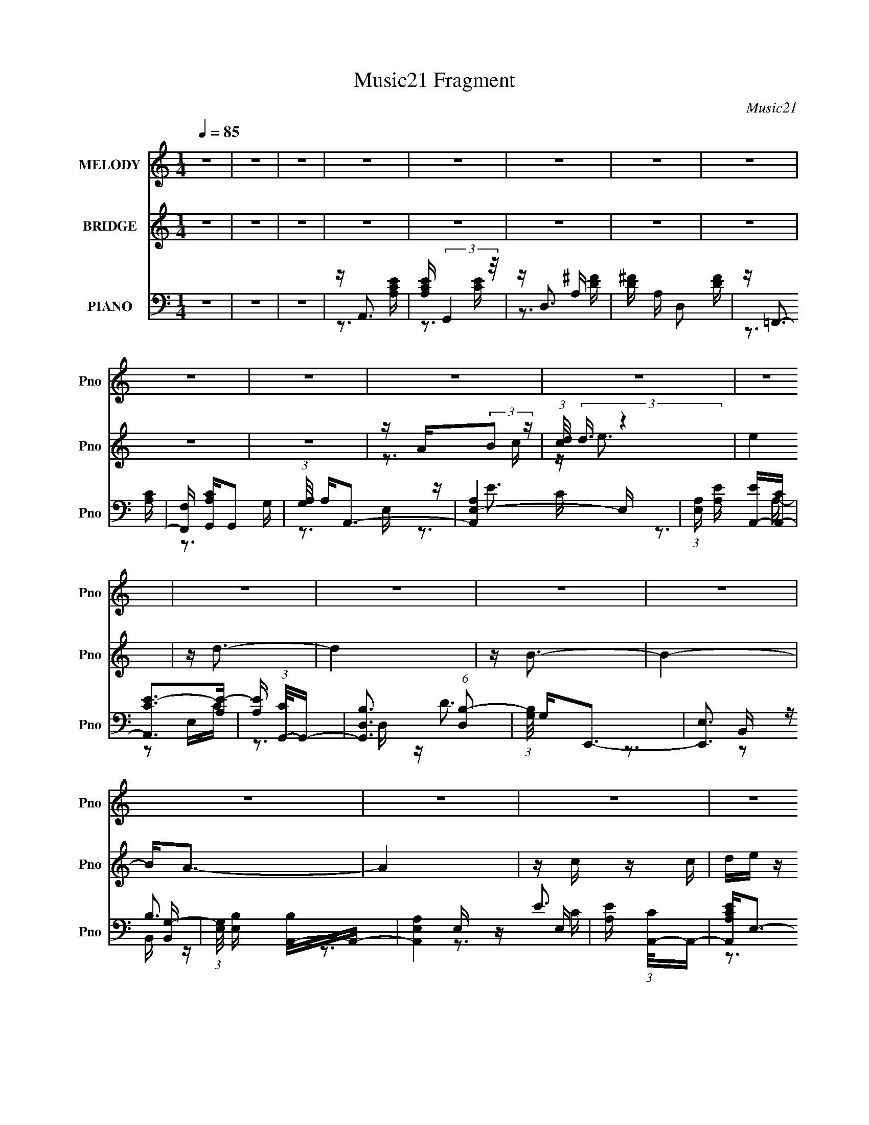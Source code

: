 X:1
T:Music21 Fragment
C:Music21
%%score 1 ( 2 3 ) ( 4 5 6 )
L:1/16
Q:1/4=85
M:1/4
I:linebreak $
K:C
V:1 treble nm="MELODY" snm="Pno"
V:2 treble nm="BRIDGE" snm="Pno"
V:3 treble 
L:1/4
V:4 bass nm="PIANO" snm="Pno"
V:5 bass 
V:6 bass 
L:1/4
V:1
 z4 | z4 | z4 | z4 | z4 | z4 | z4 | z4 | z4 | z4 | z4 | z4 | z4 | z4 | z4 | z4 | z4 | z4 | z4 | %19
 z4 | z4 | z4 | z4 | z4 | z4 | z4 | z4 | z4 | z4 | z4 | z4 | z4 | z4 | z4 | z4 | z A, z A, | %36
 (3:2:1C2 D z E | z E3- | ED2 z | z A, z A, | CD z E | z E3 | z4 | z A, z A, | CD z E | z E3 | %46
 z D z2 | z G z C | DC z C | B,2<A,2- | A,2 z2 | z A z E | EA z E | z A3 | z E z A | z G z E | %56
 DC z G | z E3 | z4 | z A, z A, | CD z E | EE2D | z D z2 | z E z C | DC2B,- | B,2<A,2- | A,2 z2 | %67
 z A, z A, | CD z E | z E3 | z D3 | z A, z A, | CD z E | z E3 | z4 | z A, z A, | CD z E | z E3 | %78
 z D2 z | z E z C | DC2C | B,2<A,2- | A,4 | z A z E | EA z E | z A3 | GE z A | z G z E | DC z G- | %89
 G(3[EG]2 z/ E2- | (3:2:2E4 z2 | z A, z A, | CD z E | E2<E2 | z D z2 | z E z C | DC2B,- | %97
 B,2<A,2- | A,2 z2 | z4 | z4 | z4 | z4 | z4 | z4 | z4 | z4 | z4 | z4 | z4 | z4 | z4 | z4 | z4 | %114
 z4 | z4 | z4 | z4 | z4 | z4 | z4 | z4 | z4 | z4 | z4 | z4 | z4 | z4 | z4 | z4 | z4 | z4 | z4 | %133
 z4 | z4 | z4 | z4 | z4 | z4 | z4 | z4 | z4 | z4 | z4 | z4 | z4 | z4 | z A, z A, | (3:2:1C2 D z E | %149
 z E3- | ED2 z | z A, z A, | CD z E | z E3 | z4 | z A, z A, | CD z E | z E2D | z D z2 | z E z C | %160
 DC z C | B,2<A,2- | A,2 z2 | z A z E | EA z E | z A3 | z E z A | z G z E | DC z G | %169
 z (3[EG]2 z/ E2- | E4 | z A, z A, | CD z E | EE2D | z D z2 | z E z C | DC2C | B,2<A,2- | A,2 z2 | %179
 z A, z A, | CD z E | z E3 | z D3 | z A, z A, | CD z E | z E3 | z4 | z A, z A, | CD z E | z E2D- | %190
 DD2 z | z E z C | DC2C | B,2<A,2- | A,4 | z A z E | EA z E | z A3 | z E z A | z G z E | DC z G- | %201
 G(3[EG]2 z/ E2- | (3:2:2E4 z2 | z A, z A, | CD z E | EE2D | z D z2 | z E z C | DC2C | B,2<A,2- | %210
 A,2 z2 |] %211
V:2
 z4 | z4 | z4 | z4 | z4 | z4 | z4 | z4 | z4 | z4 | z A(3:2:2B2 z | (3:2:1[cd]/ (3:2:2d3/2 z4 | e4 | %13
 z d3- | d4 | z B3- | B4- | B2<A2- | A4 | z c z c | de z d | z c3 | z A2 z | z c z c | de z d | %25
 z c3- | c2 z2 | z c z c | de z d | z c3 | z A2 z | z c z c | de z d | z c3- | c z3 | z4 | z4 | %37
 z4 | z d z d | ef z2 | z4 | z b2 z | ae2d- | d2<e2- | e2 z2 | z4 | z4 | z4 | z4 | z4 | z4 | z4 | %52
 z4 | z4 | z4 | z4 | z4 | z4 | z eef | e2<e2 | z4 | z4 | z4 | z4 | z4 | z4 | z4 | z4 | z4 | z4 | %70
 z4 | z4 | z4 | z4 | de z d | e2<c2 | z4 | z4 | z4 | z4 | z4 | z4 | z4 | z4 | z4 | z4 | z4 | z4 | %88
 z4 | z4 | z eef | e2<e2- | e z3 | z4 | z4 | z4 | z4 | z4 | z4 | z [Ac] z [Ac] | [Bd][ce] z [Bd] | %101
 z [Ac]3 | z [EA]2 z | z [Ac] z [Ac] | [Bd][ce] z [Bd] | z [Ac]3- | [Ac]2 z2 | z [Ac] z [Ac] | %108
 [Bd][ce] z [Bd] | z [Ac]3 | z [EA]2 z | z [Ac] z [Ac] | [Bd][ce] z [Bd] | z [Ac]3- | [Ac] z3 | %115
 z e3- | ec2e- | e2<d2- | d z2 G- | G2<c2- | c4- | c2<B2- | Bc2d- | d2<e2- | e4- | e2<g2- | %126
 g2 z d- | d2<f2- | f2 z2 | z A z2 | e2 A z A | Bc z c | dc z B | z c(3:2:2B2 z | dc z B- | BABA | %136
 GE2D- | D2<E2- | EA(3:2:2B2 z | dc z c- | d (3:2:1c/ c2 B- | BA(3:2:2B2 z | dc2B- | BAGA | Bc2B- | %145
 BA2 z | z4 | z4 | z4 | z4 | z d z d | ef z2 | z4 | z b2 z | ae2d- | d2<e2- | e2 z2 | z4 | z4 | %159
 z4 | z4 | z4 | z4 | z4 | z4 | z4 | z4 | z4 | z4 | z4 | z eef | e2<e2 | z4 | z4 | z4 | z4 | z4 | %177
 z4 | z4 | z4 | z4 | z4 | z4 | z4 | z4 | z4 | de z d | e2<c2 | z4 | z4 | z4 | z4 | z4 | z4 | z4 | %195
 z4 | z4 | z4 | z4 | z4 | z4 | z4 | z eef | e2<e2- | e z3 | z4 | z4 | z4 | z4 | z4 | z4 | %211
 z [Ac] z [Ac] | [Bd][ce] z [Bd] | z [Ac]3 | z [EA]2 z | z [Ac] z [Ac] | [Bd][ce] z [Bd] | %217
 z [Ac]3- | [Ac]2 z2 | z [Ac] z [Ac] | [Bd][ce] z [Bd] | z [Ac]3 | z [EA]2 z | z [Ac] z [Ac] | %224
 [Bd][ce] z [Bd] | z [Ac]3- | [Ac] z3 | z c z c | de z d | z c3 | z A2 z | z c z c | de z d | %233
 z c3- | c2 z2 | z c z c | de z d | z c3 | z A2 z | z c z c | de z d | z c3- | c z3 | z c z c | %244
 de z d | z c3 |] %246
V:3
 x | x | x | x | x | x | x | x | x | x | z3/4 c/4- | z/4 e3/4- | x | x | x | x | x | x | x | x | %20
 x | x | x | x | x | x | x | x | x | x | x | x | x | x | x | x | x | x | x | x | x | x | x | x | %44
 x | x | x | x | x | x | x | x | x | x | x | x | x | x | x | x | x | x | x | x | x | x | x | x | %68
 x | x | x | x | x | x | x | x | x | x | x | x | x | x | x | x | x | x | x | x | x | x | x | x | %92
 x | x | x | x | x | x | x | x | x | x | x | x | x | x | x | x | x | x | x | x | x | x | x | x | %116
 x | x | x | x | x | x | x | x | x | x | x | x | x | z/4 e3/4- | x5/4 | x | x | z3/4 c/4 | x | x | %136
 x | x | z3/4 c/4 | x | x13/12 | z3/4 c/4 | x | x | x | x | x | x | x | x | x | x | x | x | x | x | %156
 x | x | x | x | x | x | x | x | x | x | x | x | x | x | x | x | x | x | x | x | x | x | x | x | %180
 x | x | x | x | x | x | x | x | x | x | x | x | x | x | x | x | x | x | x | x | x | x | x | x | %204
 x | x | x | x | x | x | x | x | x | x | x | x | x | x | x | x | x | x | x | x | x | x | x | x | %228
 x | x | x | x | x | x | x | x | x | x | x | x | x | x | x | x | x | x |] %246
V:4
 z4 | z4 | z4 | z A,,3 | [A,CE] (3:2:2G,,4 z/ | z D,3 | [D^F] A, D,2 [DF] | z =F,,3- | %8
 [F,,F,] [A,CG,,]G,,2 | (3:2:1[G,A,]/ A,2/3A,,3- | [A,,A,E,-]4 E, | %11
 (3:2:1[E,A,] [A,E]/3 [EA,,-]2/3[A,,-C]7/3 | [A,,CE-]2>[E-A,]2 | [EA,] (3:2:1[CG,,-]/G,,8/3- | %14
 [G,,B,D,]3 (6:5:1[D,B,-]2 | (3:2:1[B,G,]/ G,2/3E,,3- | [E,,E,]3 [B,,G,-] | %17
 (3:2:1[G,E,]/ [E,B,]2/3 [B,A,,-]/3A,,8/3- | [A,,A,E,]4 E, | [EA,] (3:2:1[CA,,-]/A,,8/3- | %20
 [A,,A,CE]2<E,2- | E, A,,3- | [A,CE] A,, E,2 [A,CE] | z F,,3 | [A,CF]C,2[A,CF] | z A,,3- | %26
 [A,,A,CE]2<E,2- | E, A,,3- | [A,,A,CE]2<E,2- | E, A,,3- | [A,CE] A,, E,2 [A,CE] | z F,,3 | %32
 [A,CF]2<C,2- | C, A,,3- | [A,,A,CE]2<E,2 | z A,,3 | [A,CE]E,2[A,CE] | z D,,3 | [A,,A,D^F]2<D,2- | %39
 D, =F,,3- | [F,,F,A,C] (3:2:2C,4 z/ | z E,,3 | [B,DE^G]2<E,2- | E, A,,3- | [A,CE] A,, E,2 [A,CE] | %45
 z D,,3- | [D,,A,D^F]2<D,2 | z E,,3- | [E,,E,^G,B,]2<B,,2 | z A,,3- | [A,,A,CE]2<E,2 | %51
 z (3:2:2A,,2 z [A,CE] | (3:2:1[E,A,CE] [A,CE]/3A,,3 | [A,CE]2<E,2- | [E,A,CE]A,,2[A,CE] | %55
 [A,CE](3:2:2G,,2 z [G,B,D] | (3:2:1[D,G,B,D] [G,B,D]/3 (3:2:2G,,4 z/ | z C,3- | %58
 [C,G,CE] (3:2:2C,4 z/ | z A,,2[A,CE] | (3:2:1[E,A,CE] [A,CE]/3(3:2:2A,,2 z [A,CE] | [A,CE]2<D,,2 | %62
 [A,,A,D^F]2<D,2 | [A,D^F]2<E,,2 | [E,^G,B,] (3:2:2B,,4 z/ | z A,,3- | [A,,A,CE]2<E,2- | E, A,,3- | %68
 [A,,A,CE] (3:2:2E,4 z/ | z D,,3 | [A,D^F]2<D,2- | [D,A,D^F]2<=F,,2- | [F,,F,A,C] (3:2:2C,4 z/ | %73
 z E,,3- | [E,,B,DE^G] (3:2:2E,4 z/ | z A,,3- | [A,,A,CE]E,2 z | [A,CE]2<D,,2 | [A,D^F]2<D,2 | %79
 z E,,3 | [B,DE^G]2<E,2 | z A,,3- | [A,,A,CE]2<E,2 | [A,CE](3:2:2A,,2 z [A,CE] | %84
 (3:2:1[E,A,CE] [A,CE]/3A,,3 | [A,CE]2<E,2- | [E,A,CE]A,,2[A,CE] | [A,CE](3:2:2G,,2 z [G,B,D] | %88
 (3:2:1[D,G,B,D] [G,B,D]/3 (3:2:2G,,4 z/ | z C,3- | [C,G,CE] (3:2:2C,4 z/ | z A,,2[A,CE] | %92
 (3:2:1[E,A,CE] [A,CE]/3(3:2:2A,,2 z [A,CE] | [A,CE]2<D,,2 | [A,,A,D^F]2<D,2 | [A,D^F]2<E,,2 | %96
 [E,^G,B,] (3:2:2B,,4 z/ | z A,,3- | [A,,A,CE]2<E,2- | E, A,,3- | [A,,A,CE]2<E,2- | E, A,,3- | %102
 [A,CE] A,, E,2 [A,CE] | z F,,3 | [A,CF]C,2[A,CF] | z A,,3- | [A,,A,CE]2<E,2- | E, A,,3- | %108
 [A,,A,CE]2<E,2- | E, A,,3- | [A,CE] A,, E,2 [A,CE] | z F,,3 | [A,CF]2<C,2- | C, A,,3- | %114
 [A,,A,CE]2<E,2 | z A,,3 | [A,CE]E,2[A,CE] | z D,,3 | [A,,A,D^F]2<D,2- | D, =F,,3- | %120
 [F,,F,A,C] (3:2:2C,4 z/ | z E,,3 | [B,DE^G]2<E,2- | E, A,,3- | [A,CE] A,, E,2 [A,CE] | z G,,3 | %126
 [D,DGB]2<G,2 | z _B,,3 | [_B,DF]2<F,2 | z A,,3- | [A,,A,CE] (3:2:2E,4 z/ | z F,,3 | [A,CF]2<F,2- | %133
 F, F,,3 | [A,CF] (3:2:2F,4 z/ | z A,,3- | [A,,A,CE]2<E,2- | E, A,,3 | [A,CE] (3:2:2E,4 z/ | %139
 z F,,3 | [A,CF]2<F,2 | z F,,3- | [F,,A,CF]2<F,2 | z F,,3- | [F,,A,CF] (3:2:2G,,4 z/ | z A,,3- | %146
 [A,,A,CE] (3:2:2E,4 z/ | z A,,3 | [A,CE]E,2[A,CE] | z D,,3 | [A,,A,D^F]2<D,2- | D, =F,,3- | %152
 [F,,F,A,C] (3:2:2C,4 z/ | z E,,3 | [B,DE^G]2<E,2- | E, A,,3- | [A,CE] A,, E,2 [A,CE] | z D,,3- | %158
 [D,,A,D^F]2<D,2 | z E,,3- | [E,,E,^G,B,]2<B,,2 | z A,,3- | [A,,A,CE]2<E,2 | %163
 z (3:2:2A,,2 z [A,CE] | (3:2:1[E,A,CE] [A,CE]/3A,,3 | [A,CE]2<E,2- | [E,A,CE]A,,2[A,CE] | %167
 [A,CE](3:2:2G,,2 z [G,B,D] | (3:2:1[D,G,B,D] [G,B,D]/3 (3:2:2G,,4 z/ | z C,3- | %170
 [C,G,CE] (3:2:2C,4 z/ | z A,,2[A,CE] | (3:2:1[E,A,CE] [A,CE]/3(3:2:2A,,2 z [A,CE] | [A,CE]2<D,,2 | %174
 [A,,A,D^F]2<D,2 | [A,D^F]2<E,,2 | [E,^G,B,] (3:2:2B,,4 z/ | z A,,3- | [A,,A,CE]2<E,2- | E, A,,3- | %180
 [A,,A,CE] (3:2:2E,4 z/ | z D,,3 | [A,D^F]2<D,2- | [D,A,D^F]2<=F,,2- | [F,,F,A,C] (3:2:2C,4 z/ | %185
 z E,,3- | [E,,B,DE^G] (3:2:2E,4 z/ | z A,,3- | [A,,A,CE]E,2 z | [A,CE]2<D,,2 | [A,D^F]2<D,2 | %191
 z E,,3 | [B,DE^G]2<E,2 | z A,,3- | [A,,A,CE]2<E,2 | [A,CE](3:2:2A,,2 z [A,CE] | %196
 (3:2:1[E,A,CE] [A,CE]/3A,,3 | [A,CE]2<E,2- | [E,A,CE]A,,2[A,CE] | [A,CE](3:2:2G,,2 z [G,B,D] | %200
 (3:2:1[D,G,B,D] [G,B,D]/3 (3:2:2G,,4 z/ | z C,3- | [C,G,CE] (3:2:2C,4 z/ | z A,,2[A,CE] | %204
 (3:2:1[E,A,CE] [A,CE]/3(3:2:2A,,2 z [A,CE] | [A,CE]2<D,,2 | [A,,A,D^F]2<D,2 | [A,D^F]2<E,,2 | %208
 [E,^G,B,] (3:2:2B,,4 z/ | z A,,3- | [A,,A,CE]2<E,2- | E, A,,3- | [A,,A,CE]2<E,2- | E, A,,3- | %214
 [A,CE] A,, E,2 [A,CE] | z F,,3 | [A,CF]C,2[A,CF] | z A,,3- | [A,,A,CE]2<E,2- | E, A,,3- | %220
 [A,,A,CE]2<E,2- | E, A,,3- | [A,CE] A,, E,2 [A,CE] | z F,,3 | [A,CF]2<C,2- | C, A,,3- | %226
 [A,,A,CE]2<E,2 | z A,,3- | [A,,A,CE]2<E,2- | E, A,,3- | [A,CE] A,, E,2 [A,CE] | z F,,3 | %232
 [A,CF]C,2[A,CF] | z A,,3- | [A,,A,CE]2<E,2- | E, A,,3- | [A,,A,CE]2<E,2- | E, A,,3- | %238
 [A,CE] A,, E,2 [A,CE] | z F,,3 | [A,CF]2<C,2- | C, A,,3- | [A,,A,CE]2<E,2 | z A,,3- | %244
 [A,,A,CE]2<E,2- | E, A,,3- | [A,CE] A,, E,2 [A,CE] | z F,,3 | [A,CF] z3 |] %249
V:5
 x4 | x4 | x4 | z3 [A,CE] | z3 [CE] | z3 A,- | x5 | z3 [A,C]- | z3 G,- | z3 E,- | z E3- x | %11
 z3 A,- | z2 E,C- | z3 D,- | z D3 x2/3 | z3 B,,- | z B,3- | z3 E,- | z E3- x | z3 [A,CE] | %20
 z3 [EAc] | z3 [A,CE] | x5 | z3 [A,CF] | x4 | z3 [A,CE] | z3 [EAc] | z3 [A,CE] | z3 [A,CE] | %29
 z3 [A,CE] | x5 | z3 [A,CF] | z3 [A,C=F^F] | z3 [A,CE] | z3 [A,CE] | z3 [A,CE] | x4 | z3 [A,D^F] | %38
 z3 [A,D^F] | z3 [F,A,C] | z3 [F,A,C] | z3 [B,DE^G] | z3 [B,DE^G] | z3 [A,CE] | x5 | z3 [A,D^F] | %46
 z3 [A,D^F] | z3 [E,^G,B,] | z3 [E,^G,B,] | z3 [A,CE] | z3 [A,CE] | z2 E,2- | z3 [A,CE] | %53
 z3 [A,CE] | z2 E,2 | z2 D,2- | z3 [G,B,D] | z2 (3:2:2G,2 z | z3 [G,CE] | z2 E,2- | %60
 z2 (3:2:2E,2 z | z3 [A,D^F] | z2 [A,D^F] z | z3 [E,^G,B,] | z3 [E,^G,B,] | z2 [A,CE] z | %66
 z3 [A,CE] | z3 [A,CE] | z3 [A,CE] | z3 [A,,A,D^F] | z2 [A,D^F] z | z3 [F,A,C] | z3 [F,A,C] | %73
 z3 [B,DE^G] | z3 [B,DE^G] | z3 [A,CE] | z2 [A,CE] z | z3 [A,D^F] | z3 [A,D^F] | z3 [B,DE^G] | %80
 z3 [B,DE^G] | z3 [A,CE] | z2 [A,CE] z | z2 E,2- | z3 [A,CE] | z3 [A,CE] | z2 E,2 | z2 D,2- | %88
 z3 [G,B,D] | z2 (3:2:2G,2 z | z3 [G,CE] | z2 E,2- | z2 (3:2:2E,2 z | z3 [A,D^F] | z2 [A,D^F] z | %95
 z3 [E,^G,B,] | z3 [E,^G,B,] | z2 [A,CE] z | z3 [A,CE] | z3 [A,CE] | z3 [EAc] | z3 [A,CE] | x5 | %103
 z3 [A,CF] | x4 | z3 [A,CE] | z3 [EAc] | z3 [A,CE] | z3 [A,CE] | z3 [A,CE] | x5 | z3 [A,CF] | %112
 z3 [A,C=F^F] | z3 [A,CE] | z3 [A,CE] | z3 [A,CE] | x4 | z3 [A,D^F] | z3 [A,D^F] | z3 [F,A,C] | %120
 z3 [F,A,C] | z3 [B,DE^G] | z3 [B,DE^G] | z3 [A,CE] | x5 | z3 [DGB] | z3 [DGB] | z3 [_B,DF] | %128
 z3 [_B,DF] | z3 [A,CE] | z3 [A,CE] | z3 [A,CF] | z3 [A,CF] | z3 [A,CF] | z3 [A,CF] | z3 [A,CE] | %136
 z3 [A,CE] | z3 [A,CE] | z3 [A,CE] | z3 [A,CF] | z3 [A,CF] | z3 [A,CF] | z3 [A,CF] | z3 [A,CF] | %144
 z3 [G,B,D] | z3 [A,CE] | z3 [A,CE] | z3 [A,CE] | x4 | z3 [A,D^F] | z3 [A,D^F] | z3 [F,A,C] | %152
 z3 [F,A,C] | z3 [B,DE^G] | z3 [B,DE^G] | z3 [A,CE] | x5 | z3 [A,D^F] | z3 [A,D^F] | z3 [E,^G,B,] | %160
 z3 [E,^G,B,] | z3 [A,CE] | z3 [A,CE] | z2 E,2- | z3 [A,CE] | z3 [A,CE] | z2 E,2 | z2 D,2- | %168
 z3 [G,B,D] | z2 (3:2:2G,2 z | z3 [G,CE] | z2 E,2- | z2 (3:2:2E,2 z | z3 [A,D^F] | z2 [A,D^F] z | %175
 z3 [E,^G,B,] | z3 [E,^G,B,] | z2 [A,CE] z | z3 [A,CE] | z3 [A,CE] | z3 [A,CE] | z3 [A,,A,D^F] | %182
 z2 [A,D^F] z | z3 [F,A,C] | z3 [F,A,C] | z3 [B,DE^G] | z3 [B,DE^G] | z3 [A,CE] | z2 [A,CE] z | %189
 z3 [A,D^F] | z3 [A,D^F] | z3 [B,DE^G] | z3 [B,DE^G] | z3 [A,CE] | z2 [A,CE] z | z2 E,2- | %196
 z3 [A,CE] | z3 [A,CE] | z2 E,2 | z2 D,2- | z3 [G,B,D] | z2 (3:2:2G,2 z | z3 [G,CE] | z2 E,2- | %204
 z2 (3:2:2E,2 z | z3 [A,D^F] | z2 [A,D^F] z | z3 [E,^G,B,] | z3 [E,^G,B,] | z2 [A,CE] z | %210
 z3 [A,CE] | z3 [A,CE] | z3 [EAc] | z3 [A,CE] | x5 | z3 [A,CF] | x4 | z3 [A,CE] | z3 [EAc] | %219
 z3 [A,CE] | z3 [A,CE] | z3 [A,CE] | x5 | z3 [A,CF] | z3 [A,C=F^F] | z3 [A,CE] | z3 [A,CE] | %227
 z3 [A,CE] | z3 [EAc] | z3 [A,CE] | x5 | z3 [A,CF] | x4 | z3 [A,CE] | z3 [EAc] | z3 [A,CE] | %236
 z3 [A,CE] | z3 [A,CE] | x5 | z3 [A,CF] | z3 [A,C=F^F] | z3 [A,CE] | z3 [A,CE] | z3 [A,CE] | %244
 z3 [EAc] | z3 [A,CE] | x5 | z3 [A,CF] | x4 |] %249
V:6
 x | x | x | x | x | z3/4 [D^F]/4 | x5/4 | x | x | x | z3/4 C/4- x/4 | x | x | x | x7/6 | x | %16
 z/ B,,/4 z/4 | x | z3/4 C/4- x/4 | x | x | x | x5/4 | x | x | x | x | x | x | x | x5/4 | x | x | %33
 x | x | x | x | x | x | x | x | x | x | x | x5/4 | x | x | x | x | x | x | x | x | x | x | x | x | %57
 z3/4 [CE]/4 | x | x | x | x | x | x | x | x | x | x | x | x | x | x | x | x | x | x | x | x | x | %79
 x | x | x | x | x | x | x | x | x | x | z3/4 [CE]/4 | x | x | x | x | x | x | x | x | x | x | x | %101
 x | x5/4 | x | x | x | x | x | x | x | x5/4 | x | x | x | x | x | x | x | x | x | x | x | x | x | %124
 x5/4 | x | x | x | x | x | x | x | x | x | x | x | x | x | x | x | x | x | x | x | x | x | x | x | %148
 x | x | x | x | x | x | x | x | x5/4 | x | x | x | x | x | x | x | x | x | x | x | x | %169
 z3/4 [CE]/4 | x | x | x | x | x | x | x | x | x | x | x | x | x | x | x | x | x | x | x | x | x | %191
 x | x | x | x | x | x | x | x | x | x | z3/4 [CE]/4 | x | x | x | x | x | x | x | x | x | x | x | %213
 x | x5/4 | x | x | x | x | x | x | x | x5/4 | x | x | x | x | x | x | x | x5/4 | x | x | x | x | %235
 x | x | x | x5/4 | x | x | x | x | x | x | x | x5/4 | x | x |] %249
